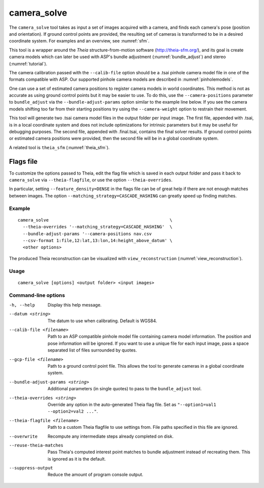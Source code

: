 .. _camera_solve:

camera_solve
------------

The ``camera_solve`` tool takes as input a set of images acquired with
a camera, and finds each camera's pose (position and orientation).  If
ground control points are provided, the resulting set of cameras is
transformed to be in a desired coordinate system. For examples and an
overview, see :numref:`sfm`.

This tool is a wrapper around the *Theia* structure-from-motion software
(http://theia-sfm.org/), and its goal is create camera models which
can later be used with ASP's bundle adjustment (:numref:`bundle_adjust`)
and stereo (:numref:`tutorial`). 

The camera calibration passed with the ``--calib-file`` option
should be a .tsai pinhole camera model file in one of the formats
compatible with ASP. Our supported pinhole camera models are described
in :numref:`pinholemodels`.

One can use a set of estimated camera positions to register camera
models in world coordinates. This method is not as accurate as using
ground control points but it may be easier to use. To do this, use the
``--camera-positions`` parameter to ``bundle_adjust`` via the
``--bundle-adjust-params`` option similar to the example line below. If
you see the camera models shifting too far from their starting positions
try using the ``--camera-weight`` option to restrain their movement.

This tool will generate two .tsai camera model files in the output
folder per input image. The first file, appended with .tsai, is in a
local coordinate system and does not include optimizations for intrinsic
parameters but it may be useful for debugging purposes. The second file,
appended with .final.tsai, contains the final solver results. If ground
control points or estimated camera positions were provided, then the
second file will be in a global coordinate system.

A related tool is ``theia_sfm`` (:numref:`theia_sfm`).

Flags file
~~~~~~~~~~

To customize the options passed to Theia, edit the flag file which is saved in
each output folder and pass it back to ``camera_solve`` via
``--theia-flagfile``, or use the option ``--theia-overrides``.

In particular, setting ``--feature_density=DENSE`` in the flags file can be of
great help if there are not enough matches between images. The option 
``--matching_strategy=CASCADE_HASHING`` can greatly speed up finding matches.

Example
^^^^^^^

::

    camera_solve                                               \
      --theia-overrides '--matching_strategy=CASCADE_HASHING'  \
      --bundle-adjust-params '--camera-positions nav.csv
      --csv-format 1:file,12:lat,13:lon,14:height_above_datum' \
      <other options>

The produced Theia reconstruction can be visualized with ``view_reconstruction``
(:numref:`view_reconstruction`).

Usage
^^^^^

::

   camera_solve [options] <output folder> <input images>

Command-line options
^^^^^^^^^^^^^^^^^^^^

-h, --help
    Display this help message.

--datum <string>
    The datum to use when calibrating. Default is WGS84.

--calib-file <filename>
    Path to an ASP compatible pinhole model file containing camera
    model information. The position and pose information will be
    ignored. If you want to use a unique file for each input image,
    pass a space separated list of files surrounded by quotes.

--gcp-file <filename>
    Path to a ground control point file. This allows the tool to
    generate cameras in a global coordinate system.

--bundle-adjust-params <string>
    Additional parameters (in single quotes) to pass to the
    ``bundle_adjust`` tool.

--theia-overrides <string>
    Override any option in the auto-generated Theia flag file.  Set
    as ``"--option1=val1 --option2=val2 ..."``.

--theia-flagfile <filename>
    Path to a custom Theia flagfile to use settings from. File paths
    specified in this file are ignored.

--overwrite
    Recompute any intermediate steps already completed on disk.

--reuse-theia-matches
    Pass Theia's computed interest point matches to bundle adjustment
    instead of recreating them. This is ignored as it is the default.

--suppress-output
    Reduce the amount of program console output.

